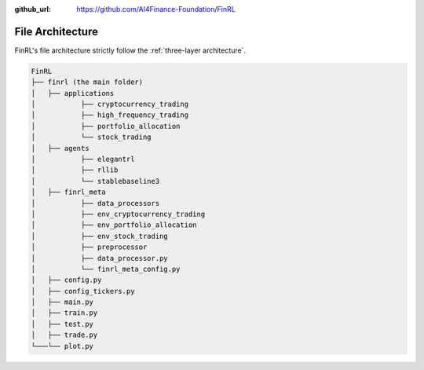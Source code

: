:github_url: https://github.com/AI4Finance-Foundation/FinRL

=================
File Architecture
=================

FinRL's file architecture strictly follow the :ref:`three-layer architecture`.

.. code:: bash

    FinRL
    ├── finrl (the main folder)
    │   ├── applications
    │   	├── cryptocurrency_trading
    │   	├── high_frequency_trading
    │   	├── portfolio_allocation
    │   	└── stock_trading
    │   ├── agents
    │   	├── elegantrl
    │   	├── rllib
    │   	└── stablebaseline3
    │   ├── finrl_meta
    │   	├── data_processors
    │   	├── env_cryptocurrency_trading
    │   	├── env_portfolio_allocation
    │   	├── env_stock_trading
    │   	├── preprocessor
    │   	├── data_processor.py
    │   	└── finrl_meta_config.py
    │   ├── config.py
    │   ├── config_tickers.py
    │   ├── main.py
    │   ├── train.py
    │   ├── test.py
    │   ├── trade.py
    └───└── plot.py
